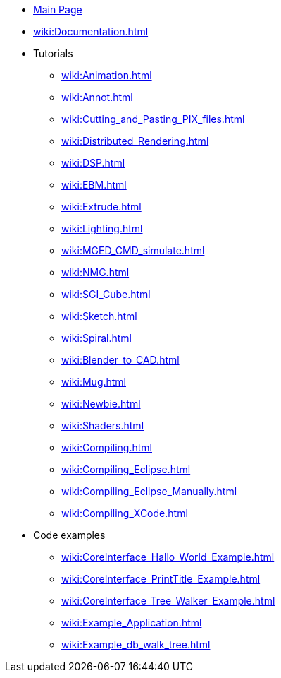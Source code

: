 * xref:wiki:Main_page.adoc[Main Page]
* xref:wiki:Documentation.adoc[]
* Tutorials
** xref:wiki:Animation.adoc[]
** xref:wiki:Annot.adoc[]
** xref:wiki:Cutting_and_Pasting_PIX_files.adoc[]
** xref:wiki:Distributed_Rendering.adoc[]
** xref:wiki:DSP.adoc[]
** xref:wiki:EBM.adoc[]
** xref:wiki:Extrude.adoc[]
** xref:wiki:Lighting.adoc[]
** xref:wiki:MGED_CMD_simulate.adoc[]
** xref:wiki:NMG.adoc[]
** xref:wiki:SGI_Cube.adoc[]
** xref:wiki:Sketch.adoc[]
** xref:wiki:Spiral.adoc[]
** xref:wiki:Blender_to_CAD.adoc[]
** xref:wiki:Mug.adoc[]
** xref:wiki:Newbie.adoc[]
** xref:wiki:Shaders.adoc[]
** xref:wiki:Compiling.adoc[]
** xref:wiki:Compiling_Eclipse.adoc[]
** xref:wiki:Compiling_Eclipse_Manually.adoc[]
** xref:wiki:Compiling_XCode.adoc[]
* Code examples
** xref:wiki:CoreInterface_Hallo_World_Example.adoc[]
** xref:wiki:CoreInterface_PrintTitle_Example.adoc[]
** xref:wiki:CoreInterface_Tree_Walker_Example.adoc[]
** xref:wiki:Example_Application.adoc[]
** xref:wiki:Example_db_walk_tree.adoc[]
